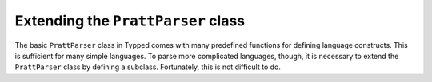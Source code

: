 
Extending the ``PrattParser`` class
===================================

The basic ``PrattParser`` class in Typped comes with many predefined functions
for defining language constructs.  This is sufficient for many simple languages.
To parse more complicated languages, though, it is necessary to extend the
``PrattParser`` class by defining a subclass.  Fortunately, this is not difficult
to do.

